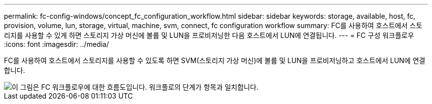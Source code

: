 ---
permalink: fc-config-windows/concept_fc_configuration_workflow.html 
sidebar: sidebar 
keywords: storage, available, host, fc, provision, volume, lun, storage, virtual, machine, svm, connect, fc configuration workflow 
summary: FC를 사용하여 호스트에서 스토리지를 사용할 수 있게 하면 스토리지 가상 머신에 볼륨 및 LUN을 프로비저닝한 다음 호스트에서 LUN에 연결됩니다. 
---
= FC 구성 워크플로우
:icons: font
:imagesdir: ../media/


[role="lead"]
FC를 사용하여 호스트에서 스토리지를 사용할 수 있도록 하면 SVM(스토리지 가상 머신)에 볼륨 및 LUN을 프로비저닝하고 호스트에서 LUN에 연결합니다.

image::../media/fc_windows_workflow.png[이 그림은 FC 워크플로우에 대한 흐름도입니다. 워크플로의 단계가 항목과 일치합니다.]
